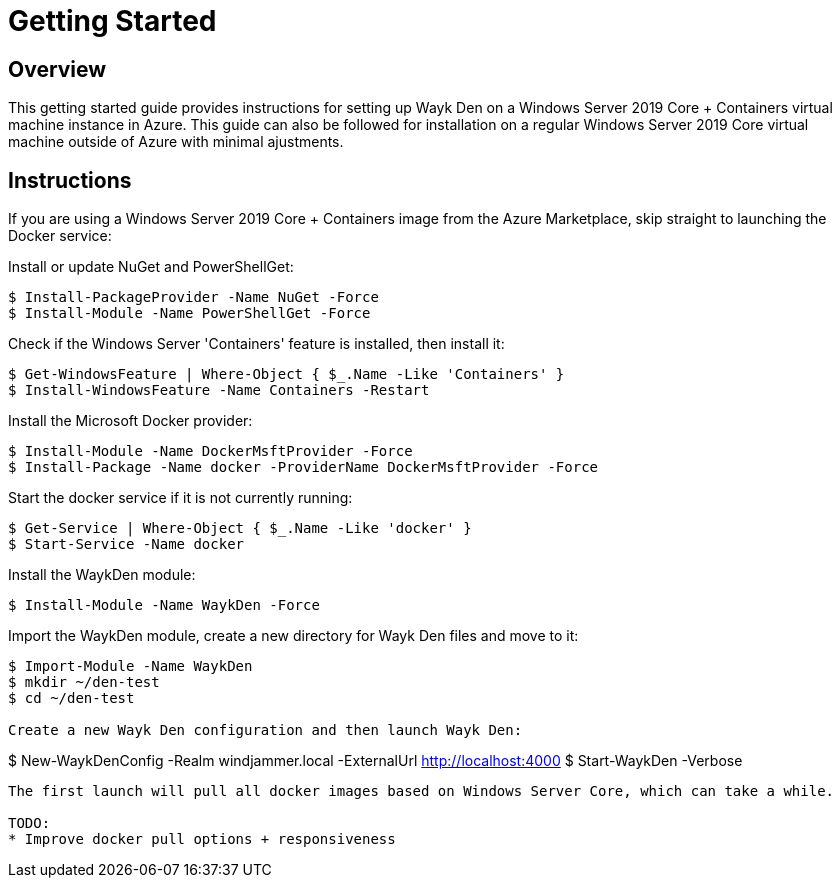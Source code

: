 = Getting Started

== Overview

This getting started guide provides instructions for setting up Wayk Den on a Windows Server 2019 Core + Containers virtual machine instance in Azure. This guide can also be followed for installation on a regular Windows Server 2019 Core virtual machine outside of Azure with minimal ajustments.

== Instructions

If you are using a Windows Server 2019 Core + Containers image from the Azure Marketplace, skip straight to launching the Docker service:

Install or update NuGet and PowerShellGet:
----
$ Install-PackageProvider -Name NuGet -Force
$ Install-Module -Name PowerShellGet -Force
----

Check if the Windows Server 'Containers' feature is installed, then install it:
----
$ Get-WindowsFeature | Where-Object { $_.Name -Like 'Containers' }
$ Install-WindowsFeature -Name Containers -Restart
----

Install the Microsoft Docker provider:
----
$ Install-Module -Name DockerMsftProvider -Force
$ Install-Package -Name docker -ProviderName DockerMsftProvider -Force
----

Start the docker service if it is not currently running:
----
$ Get-Service | Where-Object { $_.Name -Like 'docker' }
$ Start-Service -Name docker
----

Install the WaykDen module:
----
$ Install-Module -Name WaykDen -Force
----

Import the WaykDen module, create a new directory for Wayk Den files and move to it:
----
$ Import-Module -Name WaykDen
$ mkdir ~/den-test
$ cd ~/den-test

Create a new Wayk Den configuration and then launch Wayk Den:
----
$ New-WaykDenConfig -Realm windjammer.local -ExternalUrl http://localhost:4000
$ Start-WaykDen -Verbose
----

The first launch will pull all docker images based on Windows Server Core, which can take a while.

TODO:
* Improve docker pull options + responsiveness
